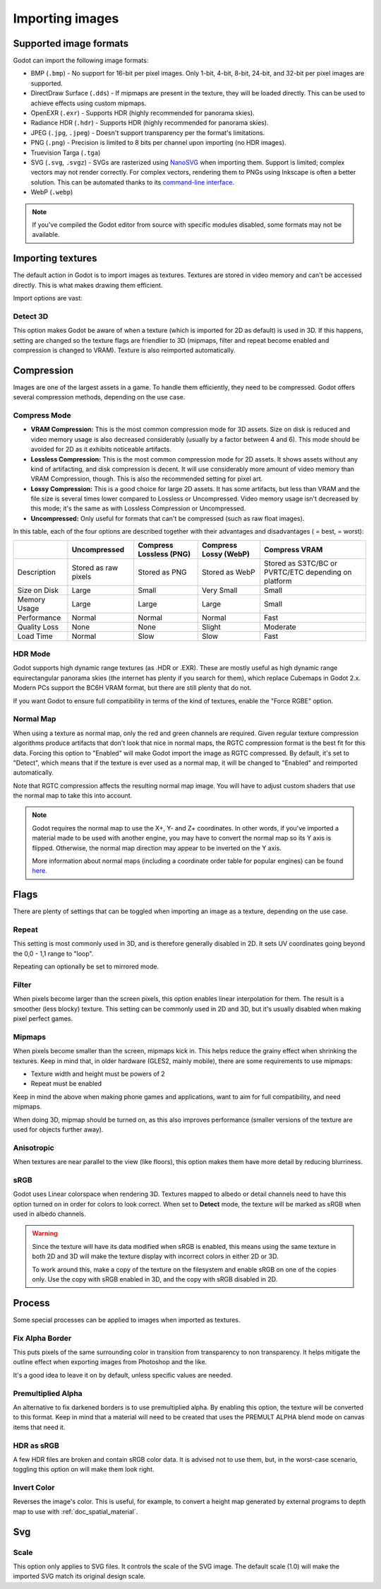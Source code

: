 .. _doc_import_images:

Importing images
================

Supported image formats
-----------------------

Godot can import the following image formats:

- BMP (``.bmp``)
  - No support for 16-bit per pixel images. Only 1-bit, 4-bit, 8-bit, 24-bit, and 32-bit per pixel images are supported.
- DirectDraw Surface (``.dds``)
  - If mipmaps are present in the texture, they will be loaded directly.
  This can be used to achieve effects using custom mipmaps.
- OpenEXR (``.exr``)
  - Supports HDR (highly recommended for panorama skies).
- Radiance HDR (``.hdr``)
  - Supports HDR (highly recommended for panorama skies).
- JPEG (``.jpg``, ``.jpeg``)
  - Doesn't support transparency per the format's limitations.
- PNG (``.png``)
  - Precision is limited to 8 bits per channel upon importing (no HDR images).
- Truevision Targa (``.tga``)
- SVG (``.svg``, ``.svgz``)
  - SVGs are rasterized using `NanoSVG <https://github.com/memononen/nanosvg>`__
  when importing them. Support is limited; complex vectors may not render correctly.
  For complex vectors, rendering them to PNGs using Inkscape is often a better solution.
  This can be automated thanks to its `command-line interface <https://wiki.inkscape.org/wiki/index.php/Using_the_Command_Line#Export_files>`__.
- WebP (``.webp``)

.. note::

    If you've compiled the Godot editor from source with specific modules disabled,
    some formats may not be available.

Importing textures
------------------

The default action in Godot is to import images as textures. Textures are stored
in video memory and can't be accessed directly. This is what makes drawing them
efficient.

Import options are vast:

.. image:: img/image_import1.png

Detect 3D
~~~~~~~~~

This option makes Godot be aware of when a texture (which is imported for 2D as default) is used in 3D. If this happens, setting are changed so the texture flags
are friendlier to 3D (mipmaps, filter and repeat become enabled and compression is changed to VRAM). Texture is also reimported automatically.

Compression
-----------

Images are one of the largest assets in a game. To handle them efficiently, they need to be compressed.
Godot offers several compression methods, depending on the use case.

Compress Mode
~~~~~~~~~~~~~

- **VRAM Compression:** This is the most common compression mode for 3D assets.
  Size on disk is reduced and video memory usage is also decreased considerably
  (usually by a factor between 4 and 6). This mode should be avoided for 2D as it
  exhibits noticeable artifacts.
- **Lossless Compression:** This is the most common compression mode for 2D assets.
  It shows assets without any kind of artifacting, and disk compression is
  decent. It will use considerably more amount of video memory than
  VRAM Compression, though. This is also the recommended setting for pixel art.
- **Lossy Compression:** This is a good choice for large 2D assets. It has some
  artifacts, but less than VRAM and the file size is several times lower
  compared to Lossless or Uncompressed. Video memory usage isn't decreased by
  this mode; it's the same as with Lossless Compression or Uncompressed.
- **Uncompressed:** Only useful for formats that can't be compressed (such as
  raw float images).

In this table, each of the four options are described together with their
advantages and disadvantages (|good| = best, |bad| = worst):

+----------------+------------------------+---------------------------+-------------------------+------------------------------------------------------+
|                | Uncompressed           | Compress Lossless (PNG)   | Compress Lossy (WebP)   | Compress VRAM                                        |
+================+========================+===========================+=========================+======================================================+
| Description    | Stored as raw pixels   | Stored as PNG             | Stored as WebP          | Stored as S3TC/BC or PVRTC/ETC depending on platform |
+----------------+------------------------+---------------------------+-------------------------+------------------------------------------------------+
| Size on Disk   | |bad| Large            | |regular| Small           | |good| Very Small       | |regular| Small                                      |
+----------------+------------------------+---------------------------+-------------------------+------------------------------------------------------+
| Memory Usage   | |bad| Large            | |bad| Large               | |bad| Large             | |good| Small                                         |
+----------------+------------------------+---------------------------+-------------------------+------------------------------------------------------+
| Performance    | |regular| Normal       | |regular| Normal          | |regular| Normal        | |good| Fast                                          |
+----------------+------------------------+---------------------------+-------------------------+------------------------------------------------------+
| Quality Loss   | |good| None            | |good| None               | |regular| Slight        | |bad| Moderate                                       |
+----------------+------------------------+---------------------------+-------------------------+------------------------------------------------------+
| Load Time      | |regular| Normal       | |bad| Slow                | |bad| Slow              | |good| Fast                                          |
+----------------+------------------------+---------------------------+-------------------------+------------------------------------------------------+

.. |bad| image:: img/bad.png

.. |good| image:: img/good.png

.. |regular| image:: img/regular.png

HDR Mode
~~~~~~~~

Godot supports high dynamic range textures (as .HDR or .EXR). These are mostly useful as high dynamic range equirectangular panorama skies (the internet
has plenty if you search for them), which replace Cubemaps in Godot 2.x. Modern PCs support the BC6H VRAM format, but there are still plenty that do not.

If you want Godot to ensure full compatibility in terms of the kind of textures, enable the "Force RGBE" option.

Normal Map
~~~~~~~~~~

When using a texture as normal map, only the red and green channels are required. Given regular texture compression algorithms produce artifacts that don't
look that nice in normal maps, the RGTC compression format is the best fit for this data. Forcing this option to "Enabled" will make Godot import the
image as RGTC compressed. By default, it's set to "Detect", which means that if the texture is ever used as a normal map, it will be changed to "Enabled" and
reimported automatically.

Note that RGTC compression affects the resulting normal map image. You will have to adjust custom shaders that use the normal map to take this into account.

.. note::

  Godot requires the normal map to use the X+, Y- and Z+ coordinates. In other
  words, if you've imported a material made to be used with another engine, you
  may have to convert the normal map so its Y axis is flipped. Otherwise, the
  normal map direction may appear to be inverted on the Y axis.

  More information about normal maps (including a coordinate order table for
  popular engines) can be found
  `here <http://wiki.polycount.com/wiki/Normal_Map_Technical_Details>`__.

Flags
-----

There are plenty of settings that can be toggled when importing an image as a texture, depending on the use case.

Repeat
~~~~~~

This setting is most commonly used in 3D, and is therefore generally disabled in 2D. It sets UV coordinates going beyond the 0,0 - 1,1 range to "loop".

Repeating can optionally be set to mirrored mode.

Filter
~~~~~~

When pixels become larger than the screen pixels, this option enables linear interpolation for them. The result is a smoother (less blocky) texture. This setting can be commonly used in 2D and 3D, but it's usually disabled when making pixel perfect games.

Mipmaps
~~~~~~~

When pixels become smaller than the screen, mipmaps kick in. This helps reduce the grainy effect when shrinking the textures. Keep in mind that, in older hardware
(GLES2, mainly mobile), there are some requirements to use mipmaps:

* Texture width and height must be powers of 2
* Repeat must be enabled

Keep in mind the above when making phone games and applications, want to aim for full compatibility, and need mipmaps.

When doing 3D, mipmap should be turned on, as this also improves performance (smaller versions of the texture are used for objects further away).

Anisotropic
~~~~~~~~~~~

When textures are near parallel to the view (like floors), this option makes them have more detail by reducing blurriness.

sRGB
~~~~

Godot uses Linear colorspace when rendering 3D. Textures mapped to albedo or detail channels need to have this option turned on in order for colors to look correct.
When set to **Detect** mode, the texture will be marked as sRGB when used in albedo channels.

.. warning::

    Since the texture will have its data modified when sRGB is enabled, this
    means using the same texture in both 2D and 3D will make the texture
    display with incorrect colors in either 2D or 3D.

    To work around this, make a copy of the texture on the filesystem and enable
    sRGB on one of the copies only. Use the copy with sRGB enabled in 3D, and
    the copy with sRGB disabled in 2D.

Process
-------

Some special processes can be applied to images when imported as textures.

Fix Alpha Border
~~~~~~~~~~~~~~~~

This puts pixels of the same surrounding color in transition from transparency to non transparency. It helps mitigate the outline effect when exporting images
from Photoshop and the like.

.. image:: img/fixedborder.png

It's a good idea to leave it on by default, unless specific values are needed.

Premultiplied Alpha
~~~~~~~~~~~~~~~~~~~

An alternative to fix darkened borders is to use premultiplied alpha. By enabling this option, the texture will be converted to this format.
Keep in mind that a material will need to be created that uses the PREMULT ALPHA blend mode on canvas items that need it.

HDR as sRGB
~~~~~~~~~~~

A few HDR files are broken and contain sRGB color data. It is advised not to use them, but, in the worst-case scenario, toggling this option on will make them look right.

Invert Color
~~~~~~~~~~~~

Reverses the image's color. This is useful, for example, to convert a height map generated by external programs to depth map to use with :ref:`doc_spatial_material`.

Svg
---

Scale
~~~~~

This option only applies to SVG files. It controls the scale of the SVG image. The default scale (1.0) will make the imported SVG match its original design scale.
